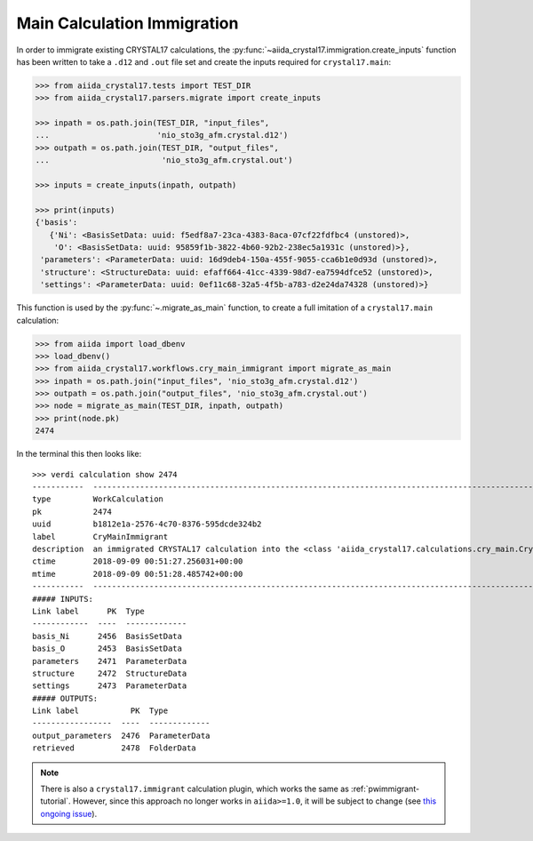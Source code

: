 .. _main_calculation_immigrant:

============================
Main Calculation Immigration
============================

In order to immigrate existing CRYSTAL17 calculations,
the :py:func:`~aiida_crystal17.immigration.create_inputs` function has been
written to take a ``.d12`` and ``.out`` file set
and create the inputs required for ``crystal17.main``:

.. code:: python

    >>> from aiida_crystal17.tests import TEST_DIR
    >>> from aiida_crystal17.parsers.migrate import create_inputs

    >>> inpath = os.path.join(TEST_DIR, "input_files",
    ...                       'nio_sto3g_afm.crystal.d12')
    >>> outpath = os.path.join(TEST_DIR, "output_files",
    ...                        'nio_sto3g_afm.crystal.out')

    >>> inputs = create_inputs(inpath, outpath)

    >>> print(inputs)
    {'basis': 
       {'Ni': <BasisSetData: uuid: f5edf8a7-23ca-4383-8aca-07cf22fdfbc4 (unstored)>,
        'O': <BasisSetData: uuid: 95859f1b-3822-4b60-92b2-238ec5a1931c (unstored)>},
     'parameters': <ParameterData: uuid: 16d9deb4-150a-455f-9055-cca6b1e0d93d (unstored)>,
     'structure': <StructureData: uuid: efaff664-41cc-4339-98d7-ea7594dfce52 (unstored)>,
     'settings': <ParameterData: uuid: 0ef11c68-32a5-4f5b-a783-d2e24da74328 (unstored)>}

This function is used by the :py:func:`~.migrate_as_main` function,
to create a full imitation of a ``crystal17.main`` calculation:

.. code:: python

    >>> from aiida import load_dbenv
    >>> load_dbenv()
    >>> from aiida_crystal17.workflows.cry_main_immigrant import migrate_as_main
    >>> inpath = os.path.join("input_files", 'nio_sto3g_afm.crystal.d12')
    >>> outpath = os.path.join("output_files", 'nio_sto3g_afm.crystal.out')
    >>> node = migrate_as_main(TEST_DIR, inpath, outpath)
    >>> print(node.pk)
    2474

In the terminal this then looks like:

::

    >>> verdi calculation show 2474
    -----------  ----------------------------------------------------------------------------------------------------------------------
    type         WorkCalculation
    pk           2474
    uuid         b1812e1a-2576-4c70-8376-595dcde324b2
    label        CryMainImmigrant
    description  an immigrated CRYSTAL17 calculation into the <class 'aiida_crystal17.calculations.cry_main.CryMainCalculation'> format
    ctime        2018-09-09 00:51:27.256031+00:00
    mtime        2018-09-09 00:51:28.485742+00:00
    -----------  ----------------------------------------------------------------------------------------------------------------------
    ##### INPUTS:
    Link label      PK  Type
    ------------  ----  -------------
    basis_Ni      2456  BasisSetData
    basis_O       2453  BasisSetData
    parameters    2471  ParameterData
    structure     2472  StructureData
    settings      2473  ParameterData
    ##### OUTPUTS:
    Link label           PK  Type
    -----------------  ----  -------------
    output_parameters  2476  ParameterData
    retrieved          2478  FolderData

.. note::

    There is also a ``crystal17.immigrant`` calculation plugin,
    which works the same as :ref:`pwimmigrant-tutorial`.
    However, since this approach no longer works in
    ``aiida>=1.0``, it will be subject to change
    (see `this ongoing issue <https://github.com/aiidateam/aiida_core/issues/1892>`_).

